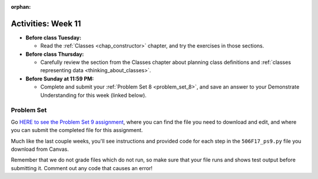 :orphan:

..  Copyright (C) Jackie Cohen.  Permission is granted to copy, distribute
    and/or modify this document under the terms of the GNU Free Documentation
    License, Version 1.3 or any later version published by the Free Software
    Foundation; with Invariant Sections being Forward, Prefaces, and
    Contributor List, no Front-Cover Texts, and no Back-Cover Texts.  A copy of
    the license is included in the section entitled "GNU Free Documentation
    License".

Activities: Week 11
===================

* **Before class Tuesday:**

  * Read the :ref:`Classes <chap_constructor>` chapter, and try the exercises in those sections.


* **Before class Thursday:**

  * Carefully review the section from the Classes chapter about planning class definitions and :ref:`classes representing data <thinking_about_classes>`.

* **Before Sunday at 11:59 PM:**

  * Complete and submit your :ref:`Problem Set 8 <problem_set_8>`, and save an answer to your Demonstrate Understanding for this week (linked below).

.. _problem_set_8:

Problem Set
-----------

Go `HERE to see the Problem Set 9 assignment <updatelink.com>`_, where you can find the file you need to download and edit, and where you can submit the completed file for this assignment. 

Much like the last couple weeks, you'll see instructions and provided code for each step in the ``506F17_ps9.py`` file you download from Canvas. 

Remember that we do not grade files which do not run, so make sure that your file runs and shows test output before submitting it. Comment out any code that causes an error!

